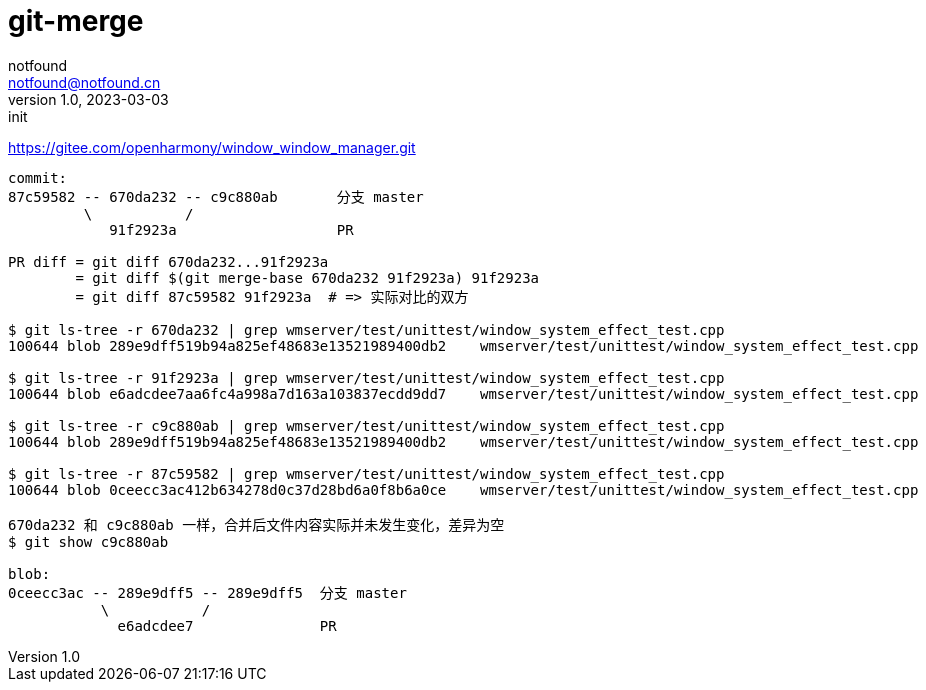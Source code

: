 = git-merge
notfound <notfound@notfound.cn>
1.0, 2023-03-03: init

:page-slug: git-merge
:page-category: git
:page-draft: true

https://gitee.com/openharmony/window_window_manager.git

[source,text]
----
commit:
87c59582 -- 670da232 -- c9c880ab       分支 master
         \           /
            91f2923a                   PR

PR diff = git diff 670da232...91f2923a
        = git diff $(git merge-base 670da232 91f2923a) 91f2923a
        = git diff 87c59582 91f2923a  # => 实际对比的双方

$ git ls-tree -r 670da232 | grep wmserver/test/unittest/window_system_effect_test.cpp
100644 blob 289e9dff519b94a825ef48683e13521989400db2	wmserver/test/unittest/window_system_effect_test.cpp

$ git ls-tree -r 91f2923a | grep wmserver/test/unittest/window_system_effect_test.cpp
100644 blob e6adcdee7aa6fc4a998a7d163a103837ecdd9dd7	wmserver/test/unittest/window_system_effect_test.cpp

$ git ls-tree -r c9c880ab | grep wmserver/test/unittest/window_system_effect_test.cpp
100644 blob 289e9dff519b94a825ef48683e13521989400db2	wmserver/test/unittest/window_system_effect_test.cpp

$ git ls-tree -r 87c59582 | grep wmserver/test/unittest/window_system_effect_test.cpp
100644 blob 0ceecc3ac412b634278d0c37d28bd6a0f8b6a0ce	wmserver/test/unittest/window_system_effect_test.cpp

670da232 和 c9c880ab 一样，合并后文件内容实际并未发生变化，差异为空
$ git show c9c880ab

blob:
0ceecc3ac -- 289e9dff5 -- 289e9dff5  分支 master
           \           /
             e6adcdee7               PR
----
